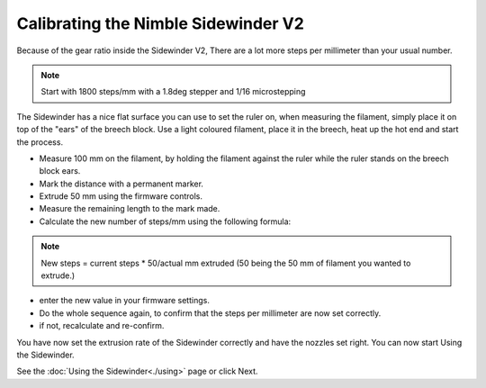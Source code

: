 Calibrating the Nimble Sidewinder V2
===========================

Because of the gear ratio inside the Sidewinder V2, There are a lot more steps per millimeter than your usual number. 

.. note:: Start with 1800 steps/mm with a 1.8deg stepper and 1/16 microstepping

The Sidewinder has a nice flat surface you can use to set the ruler on, when measuring the filament, simply place it on top of the "ears" of the breech block.
Use a light coloured filament, place it in the breech, heat up the hot end and start the process.

* Measure 100 mm on the filament, by holding the filament against the ruler while the ruler stands on the breech block ears. 
* Mark the distance with a permanent marker.
* Extrude 50 mm using the firmware controls.
* Measure the remaining length to the mark made. 
* Calculate the new number of steps/mm using the following formula:

.. note:: New steps = current steps * 50/actual mm extruded (50 being the 50 mm of filament you wanted to extrude.)

* enter the new value in your firmware settings.
* Do the whole sequence again, to confirm that the steps per millimeter are now set correctly.
* if not, recalculate and re-confirm. 

You have now set the extrusion rate of the Sidewinder correctly and have the nozzles set right.
You can now start Using the Sidewinder.

See the :doc:`Using the Sidewinder<./using>` page or click Next.
